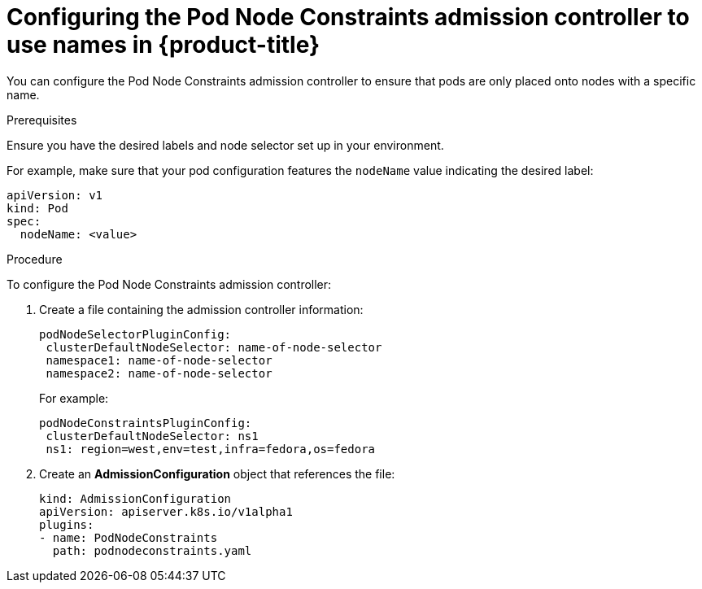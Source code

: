 // Module included in the following assemblies:
//
// * nodes/nodes-scheduler-node-names.adoc

[id="nodes-scheduler-node-name-configuring_{context}"]
= Configuring the Pod Node Constraints admission controller to use names in {product-title}

You can configure the Pod Node Constraints admission controller to ensure that pods are only placed onto nodes with a specific name.

.Prerequisites

Ensure you have the desired labels
ifdef::openshift-dedicated[]
(request changes by opening a support case on the
https://access.redhat.com/support/[Red Hat Customer Portal])
endif::openshift-dedicated[] 
and node selector set up in your environment.

For example, make sure that your pod configuration features the `nodeName`
value indicating the desired label:

[source,yaml]
----
apiVersion: v1
kind: Pod
spec:
  nodeName: <value>
----

.Procedure

To configure the Pod Node Constraints admission controller:

. Create a file containing the admission controller information:
+
[source,yaml]
----
podNodeSelectorPluginConfig:
 clusterDefaultNodeSelector: name-of-node-selector
 namespace1: name-of-node-selector
 namespace2: name-of-node-selector
----
+
For example:
+
[source,yaml]
----
podNodeConstraintsPluginConfig:
 clusterDefaultNodeSelector: ns1
 ns1: region=west,env=test,infra=fedora,os=fedora
----

. Create an *AdmissionConfiguration* object that references the file:
+
[source,yaml]
----
kind: AdmissionConfiguration
apiVersion: apiserver.k8s.io/v1alpha1
plugins:
- name: PodNodeConstraints
  path: podnodeconstraints.yaml
----

